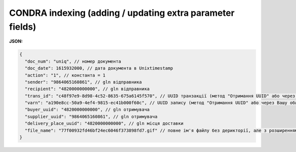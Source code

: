 .. deprecated (not for integrated users - web only) Ok, this is an exception for CONDRA (temporary) - delete when another api will be ready

#########################################################################
**CONDRA indexing (adding / updating extra parameter fields)**
#########################################################################

**JSON:**

.. code:: json

    {
      "doc_num": "uniq", // номер документа
      "doc_date": 1615932000, // дата документа в Unixtimestamp
      "action": "1", // константа = 1
      "sender": "9864065160861", // gln відправника
      "recipient": "4820000000000", // gln відправника
      "trans_id": "c48f97e9-8d98-4c52-8635-675a6145f570", // UUID транзакції (метод "Отримання UUID" або через Вашу облікову систему)
      "varn": "a190e8cc-50a9-4ef4-9815-ec41b000f60c", // UUID запису (метод "Отримання UUID" або через Вашу облікову систему)
      "buyer_uuid": "4820000000000", // gln отримувача
      "supplier_uuid": "9864065160861", // gln отримувача
      "delivery_place_uuid": "4820000000000", // gln місця доставки
      "file_name": "77f00932fd46bf24ec6046f373898fd7.gif" // повне ім'я файлу без дерикторії, але з розширенням.
    }
